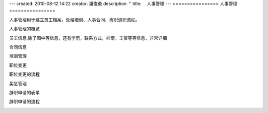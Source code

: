 ---
created: 2010-08-12 14:22
creator: 潘俊勇
description: ''
title: 　人事管理
---
================
人事管理
================

人事管理用于建立员工档案，处理培训、人事合同、离职调职流程。

人事管理的概览

.. image:: img/hr1.png
   :width: 600px 

员工信息,除了图中等信息，还有学历，联系方式，档案，工资等等信息，非常详细

.. image:: img/hr2.png

合同信息

.. image:: img/hr3.png

培训管理

.. image:: img/hr4.png

职位变更

.. image:: img/hr5.png

职位变更的流程

.. image:: img/hr6.gif

奖惩管理

.. image:: img/hr7.png

辞职申请的表单

.. image:: img/hr8.png

辞职申请的流程

.. image:: img/hr9.gif


